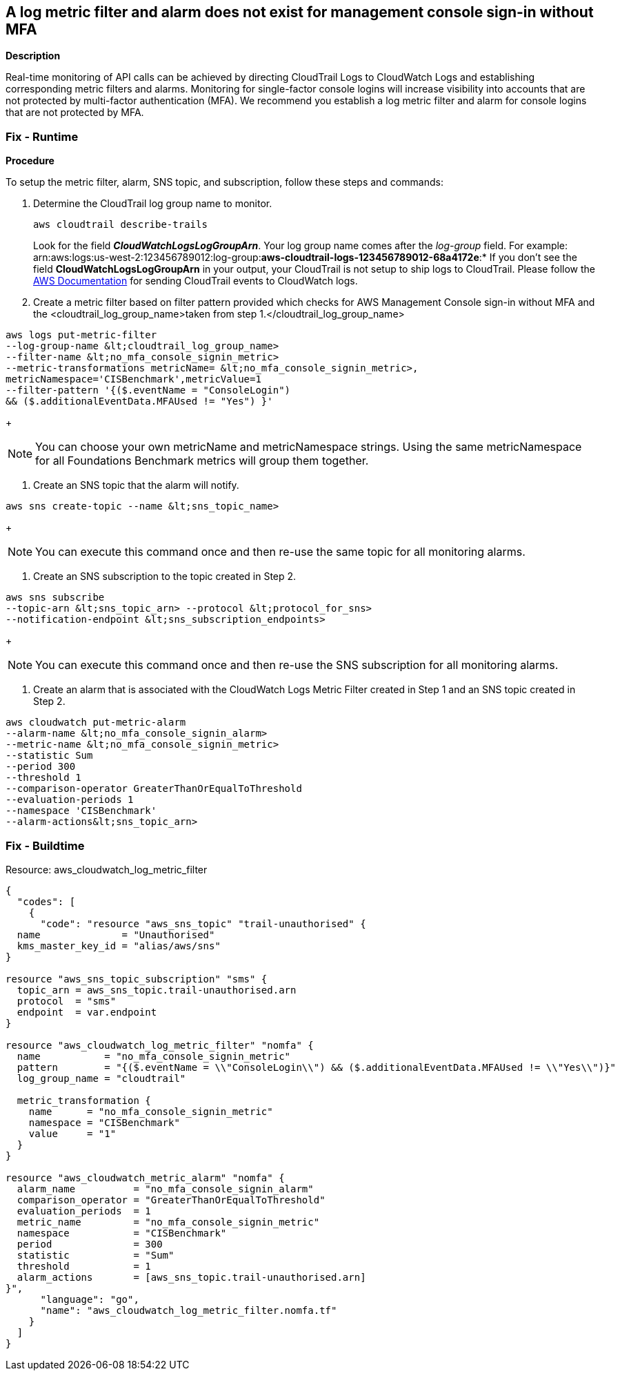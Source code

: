 == A log metric filter and alarm does not exist for management console sign-in without MFA


*Description* 


Real-time monitoring of API calls can be achieved by directing CloudTrail Logs to CloudWatch Logs and establishing corresponding metric filters and alarms.
Monitoring for single-factor console logins will increase visibility into accounts that are not protected by multi-factor authentication (MFA).
We recommend you establish a log metric filter and alarm for console logins that are not protected by MFA.

=== Fix - Runtime


*Procedure* 


To setup the metric filter, alarm, SNS topic, and subscription, follow these steps and commands:

. Determine the CloudTrail log group name to monitor.
+
[,bash]
----
aws cloudtrail describe-trails
----
Look for the field *_CloudWatchLogsLogGroupArn_*.
Your log group name comes after the _log-group_ field.
For example:
arn:aws:logs:us-west-2:123456789012:log-group:**aws-cloudtrail-logs-123456789012-68a4172e**:*
If you don't see the field *CloudWatchLogsLogGroupArn* in your output, your CloudTrail is not setup to ship logs to CloudTrail.
Please follow the https://docs.aws.amazon.com/awscloudtrail/latest/userguide/send-cloudtrail-events-to-cloudwatch-logs.html[AWS Documentation] for sending CloudTrail events to CloudWatch logs.

. Create a metric filter based on filter pattern provided which checks for AWS Management Console sign-in without MFA and the +++&lt;cloudtrail_log_group_name>+++taken from step 1.+++&lt;/cloudtrail_log_group_name>+++
[,bash]
----
aws logs put-metric-filter
--log-group-name &lt;cloudtrail_log_group_name>
--filter-name &lt;no_mfa_console_signin_metric>
--metric-transformations metricName= &lt;no_mfa_console_signin_metric>,
metricNamespace='CISBenchmark',metricValue=1
--filter-pattern '{($.eventName = "ConsoleLogin")
&& ($.additionalEventData.MFAUsed != "Yes") }'
----
+
[NOTE]
====
You can choose your own metricName and metricNamespace strings. Using the same metricNamespace for all Foundations Benchmark metrics will group them together.
====

. Create an SNS topic that the alarm will notify.
[,bash]
----
aws sns create-topic --name &lt;sns_topic_name>
----
+
[NOTE]
====
You can execute this command once and then re-use the same topic for all monitoring alarms.
====

. Create an SNS subscription to the topic created in Step 2.
[,bash]
----
aws sns subscribe
--topic-arn &lt;sns_topic_arn> --protocol &lt;protocol_for_sns>
--notification-endpoint &lt;sns_subscription_endpoints>
----
+
[NOTE]
====
You can execute this command once and then re-use the SNS subscription for all monitoring alarms.
====

. Create an alarm that is associated with the CloudWatch Logs Metric Filter created in Step 1 and an SNS topic created in Step 2.
[,bash]
----
aws cloudwatch put-metric-alarm
--alarm-name &lt;no_mfa_console_signin_alarm>
--metric-name &lt;no_mfa_console_signin_metric>
--statistic Sum
--period 300
--threshold 1
--comparison-operator GreaterThanOrEqualToThreshold
--evaluation-periods 1
--namespace 'CISBenchmark'
--alarm-actions&lt;sns_topic_arn>
----

=== Fix - Buildtime
Resource: aws_cloudwatch_log_metric_filter


[source,go]
----
{
  "codes": [
    {
      "code": "resource "aws_sns_topic" "trail-unauthorised" {
  name              = "Unauthorised"
  kms_master_key_id = "alias/aws/sns"
}

resource "aws_sns_topic_subscription" "sms" {
  topic_arn = aws_sns_topic.trail-unauthorised.arn
  protocol  = "sms"
  endpoint  = var.endpoint
}

resource "aws_cloudwatch_log_metric_filter" "nomfa" {
  name           = "no_mfa_console_signin_metric"
  pattern        = "{($.eventName = \\"ConsoleLogin\\") && ($.additionalEventData.MFAUsed != \\"Yes\\")}"
  log_group_name = "cloudtrail"

  metric_transformation {
    name      = "no_mfa_console_signin_metric"
    namespace = "CISBenchmark"
    value     = "1"
  }
}

resource "aws_cloudwatch_metric_alarm" "nomfa" {
  alarm_name          = "no_mfa_console_signin_alarm"
  comparison_operator = "GreaterThanOrEqualToThreshold"
  evaluation_periods  = 1
  metric_name         = "no_mfa_console_signin_metric"
  namespace           = "CISBenchmark"
  period              = 300
  statistic           = "Sum"
  threshold           = 1
  alarm_actions       = [aws_sns_topic.trail-unauthorised.arn]
}",
      "language": "go",
      "name": "aws_cloudwatch_log_metric_filter.nomfa.tf"
    }
  ]
}
----
